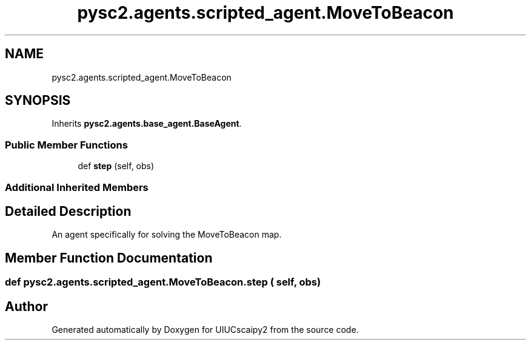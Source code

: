 .TH "pysc2.agents.scripted_agent.MoveToBeacon" 3 "Fri Sep 28 2018" "UIUCscaipy2" \" -*- nroff -*-
.ad l
.nh
.SH NAME
pysc2.agents.scripted_agent.MoveToBeacon
.SH SYNOPSIS
.br
.PP
.PP
Inherits \fBpysc2\&.agents\&.base_agent\&.BaseAgent\fP\&.
.SS "Public Member Functions"

.in +1c
.ti -1c
.RI "def \fBstep\fP (self, obs)"
.br
.in -1c
.SS "Additional Inherited Members"
.SH "Detailed Description"
.PP 

.PP
.nf
An agent specifically for solving the MoveToBeacon map.
.fi
.PP
 
.SH "Member Function Documentation"
.PP 
.SS "def pysc2\&.agents\&.scripted_agent\&.MoveToBeacon\&.step ( self,  obs)"


.SH "Author"
.PP 
Generated automatically by Doxygen for UIUCscaipy2 from the source code\&.
